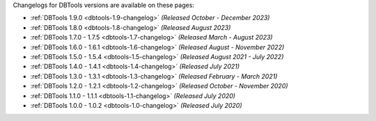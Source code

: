 Changelogs for DBTools versions are available on these pages:

- :ref:`DBTools 1.9.0 <dbtools-1.9-changelog>` *(Released October - December 2023)*
- :ref:`DBTools 1.8.0 <dbtools-1.8-changelog>` *(Released August 2023)* 
- :ref:`DBTools 1.7.0 - 1.7.5 <dbtools-1.7-changelog>` *(Released March - August 2023)*
- :ref:`DBTools 1.6.0 - 1.6.1 <dbtools-1.6-changelog>` *(Released August - November 2022)*
- :ref:`DBTools 1.5.0 - 1.5.4 <dbtools-1.5-changelog>` *(Released August 2021 - July 2022)*
- :ref:`DBTools 1.4.0 - 1.4.1 <dbtools-1.4-changelog>` *(Released July 2021)*
- :ref:`DBTools 1.3.0 - 1.3.1 <dbtools-1.3-changelog>` *(Released February - March 2021)*
- :ref:`DBTools 1.2.0 - 1.2.1 <dbtools-1.2-changelog>` *(Released October - November 2020)*
- :ref:`DBTools 1.1.0 - 1.1.1 <dbtools-1.1-changelog>` *(Released July 2020)*
- :ref:`DBTools 1.0.0 - 1.0.2 <dbtools-1.0-changelog>` *(Released July 2020)*